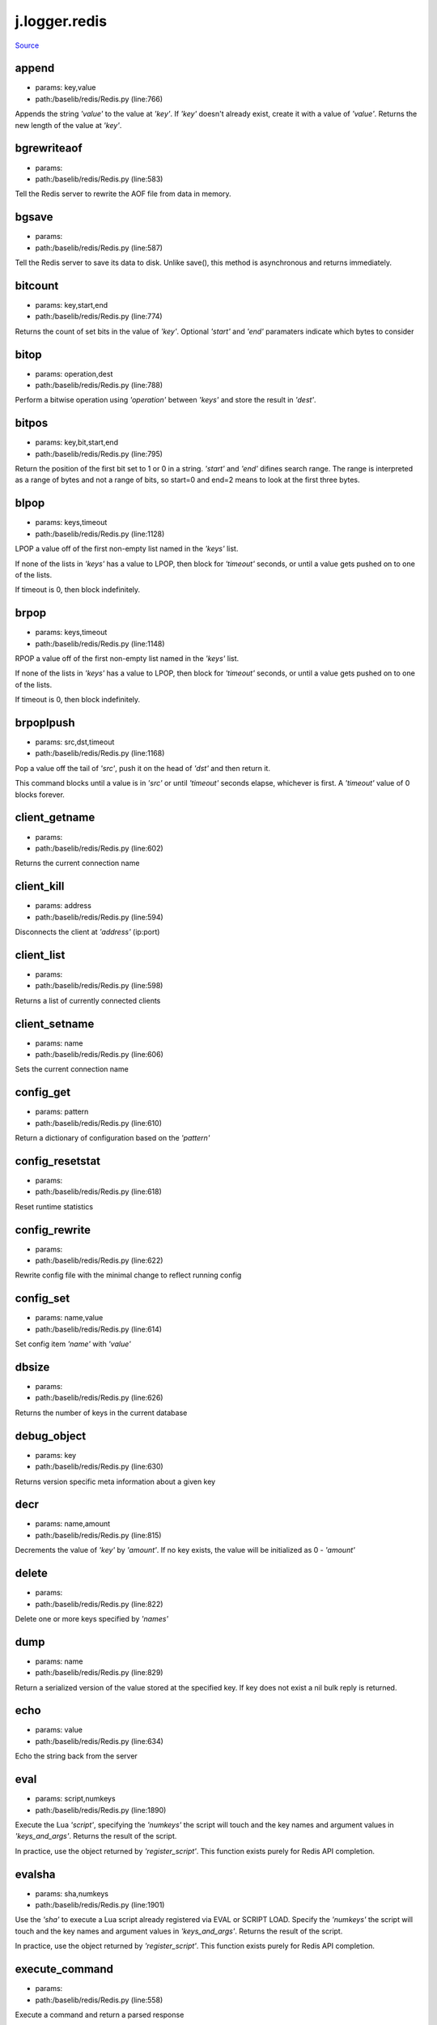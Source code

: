 
j.logger.redis
==============

`Source <https://github.com/Jumpscale/jumpscale_core/tree/master/lib/JumpScale/baselib/redis/Redis.py>`_


append
------


* params: key,value
* path:/baselib/redis/Redis.py (line:766)


Appends the string `'value'` to the value at `'key'`. If `'key'`
doesn't already exist, create it with a value of `'value'`.
Returns the new length of the value at `'key'`.


bgrewriteaof
------------


* params:
* path:/baselib/redis/Redis.py (line:583)


Tell the Redis server to rewrite the AOF file from data in memory.


bgsave
------


* params:
* path:/baselib/redis/Redis.py (line:587)


Tell the Redis server to save its data to disk.  Unlike save(),
this method is asynchronous and returns immediately.


bitcount
--------


* params: key,start,end
* path:/baselib/redis/Redis.py (line:774)


Returns the count of set bits in the value of `'key'`.  Optional
`'start'` and `'end'` paramaters indicate which bytes to consider


bitop
-----


* params: operation,dest
* path:/baselib/redis/Redis.py (line:788)


Perform a bitwise operation using `'operation'` between `'keys'` and
store the result in `'dest'`.


bitpos
------


* params: key,bit,start,end
* path:/baselib/redis/Redis.py (line:795)


Return the position of the first bit set to 1 or 0 in a string.
`'start'` and `'end'` difines search range. The range is interpreted
as a range of bytes and not a range of bits, so start=0 and end=2
means to look at the first three bytes.


blpop
-----


* params: keys,timeout
* path:/baselib/redis/Redis.py (line:1128)


LPOP a value off of the first non-empty list
named in the `'keys'` list.

If none of the lists in `'keys'` has a value to LPOP, then block
for `'timeout'` seconds, or until a value gets pushed on to one
of the lists.

If timeout is 0, then block indefinitely.


brpop
-----


* params: keys,timeout
* path:/baselib/redis/Redis.py (line:1148)


RPOP a value off of the first non-empty list
named in the `'keys'` list.

If none of the lists in `'keys'` has a value to LPOP, then block
for `'timeout'` seconds, or until a value gets pushed on to one
of the lists.

If timeout is 0, then block indefinitely.


brpoplpush
----------


* params: src,dst,timeout
* path:/baselib/redis/Redis.py (line:1168)


Pop a value off the tail of `'src'`, push it on the head of `'dst'`
and then return it.

This command blocks until a value is in `'src'` or until `'timeout'`
seconds elapse, whichever is first. A `'timeout'` value of 0 blocks
forever.


client_getname
--------------


* params:
* path:/baselib/redis/Redis.py (line:602)


Returns the current connection name


client_kill
-----------


* params: address
* path:/baselib/redis/Redis.py (line:594)


Disconnects the client at `'address'` (ip:port)


client_list
-----------


* params:
* path:/baselib/redis/Redis.py (line:598)


Returns a list of currently connected clients


client_setname
--------------


* params: name
* path:/baselib/redis/Redis.py (line:606)


Sets the current connection name


config_get
----------


* params: pattern
* path:/baselib/redis/Redis.py (line:610)


Return a dictionary of configuration based on the `'pattern'`


config_resetstat
----------------


* params:
* path:/baselib/redis/Redis.py (line:618)


Reset runtime statistics


config_rewrite
--------------


* params:
* path:/baselib/redis/Redis.py (line:622)


Rewrite config file with the minimal change to reflect running config


config_set
----------


* params: name,value
* path:/baselib/redis/Redis.py (line:614)


Set config item `'name'` with `'value'`


dbsize
------


* params:
* path:/baselib/redis/Redis.py (line:626)


Returns the number of keys in the current database


debug_object
------------


* params: key
* path:/baselib/redis/Redis.py (line:630)


Returns version specific meta information about a given key


decr
----


* params: name,amount
* path:/baselib/redis/Redis.py (line:815)


Decrements the value of `'key'` by `'amount'`.  If no key exists,
the value will be initialized as 0 - `'amount'`


delete
------


* params:
* path:/baselib/redis/Redis.py (line:822)


Delete one or more keys specified by `'names'`


dump
----


* params: name
* path:/baselib/redis/Redis.py (line:829)


Return a serialized version of the value stored at the specified key.
If key does not exist a nil bulk reply is returned.


echo
----


* params: value
* path:/baselib/redis/Redis.py (line:634)


Echo the string back from the server


eval
----


* params: script,numkeys
* path:/baselib/redis/Redis.py (line:1890)


Execute the Lua `'script'`, specifying the `'numkeys'` the script
will touch and the key names and argument values in `'keys_and_args'`.
Returns the result of the script.

In practice, use the object returned by `'register_script'`. This
function exists purely for Redis API completion.


evalsha
-------


* params: sha,numkeys
* path:/baselib/redis/Redis.py (line:1901)


Use the `'sha'` to execute a Lua script already registered via EVAL
or SCRIPT LOAD. Specify the `'numkeys'` the script will touch and the
key names and argument values in `'keys_and_args'`. Returns the result
of the script.

In practice, use the object returned by `'register_script'`. This
function exists purely for Redis API completion.


execute_command
---------------


* params:
* path:/baselib/redis/Redis.py (line:558)


Execute a command and return a parsed response


exists
------


* params: name
* path:/baselib/redis/Redis.py (line:836)


Returns a boolean indicating whether key `'name'` exists


expire
------


* params: name,time
* path:/baselib/redis/Redis.py (line:841)


Set an expire flag on key `'name'` for `'time'` seconds. `'time'`
can be represented by an integer or a Python timedelta object.


expireat
--------


* params: name,when
* path:/baselib/redis/Redis.py (line:850)


Set an expire flag on key `'name'`. `'when'` can be represented
as an integer indicating unix time or a Python datetime object.


flushall
--------


* params:
* path:/baselib/redis/Redis.py (line:638)


Delete all keys in all databases on the current host


flushdb
-------


* params:
* path:/baselib/redis/Redis.py (line:642)


Delete all keys in the current database


from_url
--------


* params: cls,url,db
* path:/baselib/redis/Redis.py (line:365)


Return a Redis client object configured from the given URL.

For example::

redis://password <:password>@localhost:6379/0
unix://password <:password>@/path/to/socket.sock?db=0

There are several ways to specify a database number. The parse function
will return the first specified option:
1. A `'db'` querystring option, e.g. redis://localhost?db=0
2. If using the redis:// scheme, the path argument of the url, e.g.
redis://localhost/0
3. The `'db'` argument to this function.

If none of these options are specified, db=0 is used.

Any additional querystring arguments and keyword arguments will be
passed along to the ConnectionPool class's initializer. In the case
of conflicting arguments, querystring arguments always win.


get
---


* params: name
* path:/baselib/redis/Redis.py (line:859)


Return the value at key `'name'`, or None if the key doesn't exist


getDict
-------


* params: key
* path:/baselib/redis/Redis.py (line:54)


getQueue
--------


* params: name,namespace
* path:/baselib/redis/Redis.py (line:57)


getbit
------


* params: name,offset
* path:/baselib/redis/Redis.py (line:875)


Returns a boolean indicating the value of `'offset'` in `'name'`


getrange
--------


* params: key,start,end
* path:/baselib/redis/Redis.py (line:879)


Returns the substring of the string value stored at `'key'`,
determined by the offsets `'start'` and `'end'` (both are inclusive)


getset
------


* params: name,value
* path:/baselib/redis/Redis.py (line:886)


Sets the value at key `'name'` to `'value'`
and returns the old value at key `'name'` atomically.


hdel
----


* params: name
* path:/baselib/redis/Redis.py (line:1814)


Delete `'keys'` from hash `'name'`


hexists
-------


* params: name,key
* path:/baselib/redis/Redis.py (line:1818)


Returns a boolean indicating if `'key'` exists within hash `'name'`


hget
----


* params: name,key
* path:/baselib/redis/Redis.py (line:1822)


Return the value of `'key'` within the hash `'name'`


hgetall
-------


* params: name
* path:/baselib/redis/Redis.py (line:1826)


Return a Python dict of the hash's name/value pairs


hgetalldict
-----------


* params: name
* path:/baselib/redis/Redis.py (line:1826)


Return a Python dict of the hash's name/value pairs


hincrby
-------


* params: name,key,amount
* path:/baselib/redis/Redis.py (line:1830)


Increment the value of `'key'` in hash `'name'` by `'amount'`


hincrbyfloat
------------


* params: name,key,amount
* path:/baselib/redis/Redis.py (line:1834)


Increment the value of `'key'` in hash `'name'` by floating `'amount'`


hkeys
-----


* params: name
* path:/baselib/redis/Redis.py (line:1840)


Return the list of keys within hash `'name'`


hlen
----


* params: name
* path:/baselib/redis/Redis.py (line:1844)


Return the number of elements in hash `'name'`


hmget
-----


* params: name,keys
* path:/baselib/redis/Redis.py (line:1874)


Returns a list of values ordered identically to `'keys'`


hmset
-----


* params: name,mapping
* path:/baselib/redis/Redis.py (line:1862)


Set key to value within hash `'name'` for each corresponding
key and value from the `'mapping'` dict.


hscan
-----


* params: name,cursor,match,count
* path:/baselib/redis/Redis.py (line:1402)


Incrementally return key/value slices in a hash. Also return a cursor
indicating the scan position.

`'match'` allows for filtering the keys by pattern

`'count'` allows for hint the minimum number of returns


hscan_iter
----------


* params: name,match,count
* path:/baselib/redis/Redis.py (line:1418)


Make an iterator using the HSCAN command so that the client doesn't
need to remember the cursor position.

`'match'` allows for filtering the keys by pattern

`'count'` allows for hint the minimum number of returns


hset
----


* params: name,key,value
* path:/baselib/redis/Redis.py (line:1848)


Set `'key'` to `'value'` within hash `'name'`
Returns 1 if HSET created a new field, otherwise 0


hsetnx
------


* params: name,key,value
* path:/baselib/redis/Redis.py (line:1855)


Set `'key'` to `'value'` within hash `'name'` if `'key'` does not
exist.  Returns 1 if HSETNX created a field, otherwise 0.


hvals
-----


* params: name
* path:/baselib/redis/Redis.py (line:1879)


Return the list of values within hash `'name'`


incr
----


* params: name,amount
* path:/baselib/redis/Redis.py (line:893)


Increments the value of `'key'` by `'amount'`.  If no key exists,
the value will be initialized as `'amount'`


incrby
------


* params: name,amount
* path:/baselib/redis/Redis.py (line:900)


Increments the value of `'key'` by `'amount'`.  If no key exists,
the value will be initialized as `'amount'`


incrbyfloat
-----------


* params: name,amount
* path:/baselib/redis/Redis.py (line:910)


Increments the value at key `'name'` by floating `'amount'`.
If no key exists, the value will be initialized as `'amount'`


info
----


* params: section
* path:/baselib/redis/Redis.py (line:646)


Returns a dictionary containing information about the Redis server

The `'section'` option can be used to select a specific section
of information

The section option is not supported by older versions of Redis Server,
and will generate ResponseError


keys
----


* params: pattern
* path:/baselib/redis/Redis.py (line:917)


Returns a list of keys matching `'pattern'`


lastsave
--------


* params:
* path:/baselib/redis/Redis.py (line:661)


Return a Python datetime object representing the last time the
Redis database was saved to disk


lindex
------


* params: name,index
* path:/baselib/redis/Redis.py (line:1181)


Return the item from list `'name'` at position `'index'`

Negative indexes are supported and will return an item at the
end of the list


linsert
-------


* params: name,where,refvalue,value
* path:/baselib/redis/Redis.py (line:1190)


Insert `'value'` in list `'name'` either immediately before or after
`'where'` <`'where'`> `'refvalue'`

Returns the new length of the list on success or -1 if `'refvalue'`
is not in the list.


llen
----


* params: name
* path:/baselib/redis/Redis.py (line:1200)


Return the length of the list `'name'`


lock
----


* params: name,timeout,sleep,blocking_timeout,lock_class,thread_local
* path:/baselib/redis/Redis.py (line:490)


Return a new Lock object using key `'name'` that mimics
the behavior of threading.Lock.

If specified, `'timeout'` indicates a maximum life for the lock.
By default, it will remain locked until release() is called.

`'sleep'` indicates the amount of time to sleep per loop iteration
when the lock is in blocking mode and another client is currently
holding the lock.

`'blocking_timeout'` indicates the maximum amount of time in seconds to
spend trying to acquire the lock. A value of `'None'` indicates
continue trying forever. `'blocking_timeout'` can be specified as a
float or integer, both representing the number of seconds to wait.

`'lock_class'` forces the specified lock implementation.

`'thread_local'` indicates whether the lock token is placed in
thread-local storage. By default, the token is placed in thread local
storage so that a thread only sees its token, not a token set by
another thread. Consider the following timeline:

time: 0, thread-1 acquires 'my-lock', with a timeout of 5 seconds.
thread-1 sets the token to "abc"
time: 1, thread-2 blocks trying to acquire 'my-lock' using the
Lock instance.
time: 5, thread-1 has not yet completed. redis expires the lock
key.
time: 5, thread-2 acquired 'my-lock' now that it's available.
thread-2 sets the token to "xyz"
time: 6, thread-1 finishes its work and calls release(). if the
token is *not* stored in thread local storage, then
thread-1 would see the token value as "xyz" and would be
able to successfully release the thread-2's lock.

In some use cases it's necessary to disable thread local storage. For
example, if you have code where one thread acquires a lock and passes
that lock instance to a worker thread to release later. If thread
local storage isn't disabled in this case, the worker thread won't see
the token set by the thread that acquired the lock. Our assumption
is that these cases aren't common and as such default to using
thread local storage.


lpop
----


* params: name
* path:/baselib/redis/Redis.py (line:1204)


Remove and return the first item of the list `'name'`


lpush
-----


* params: name
* path:/baselib/redis/Redis.py (line:1208)


Push `'values'` onto the head of the list `'name'`


lpushx
------


* params: name,value
* path:/baselib/redis/Redis.py (line:1212)


Push `'value'` onto the head of the list `'name'` if `'name'` exists


lrange
------


* params: name,start,end
* path:/baselib/redis/Redis.py (line:1216)


Return a slice of the list `'name'` between
position `'start'` and `'end'`

`'start'` and `'end'` can be negative numbers just like
Python slicing notation


lrem
----


* params: name,value,num
* path:/baselib/redis/Redis.py (line:1983)


Remove the first `'num'` occurrences of elements equal to `'value'`
from the list stored at `'name'`.

The `'num'` argument influences the operation in the following ways:
num > 0: Remove elements equal to value moving from head to tail.
num < 0: Remove elements equal to value moving from tail to head.
num = 0: Remove all elements equal to value.


lset
----


* params: name,index,value
* path:/baselib/redis/Redis.py (line:1238)


Set `'position'` of list `'name'` to `'value'`


ltrim
-----


* params: name,start,end
* path:/baselib/redis/Redis.py (line:1242)


Trim the list `'name'`, removing all values not within the slice
between `'start'` and `'end'`

`'start'` and `'end'` can be negative numbers just like
Python slicing notation


mget
----


* params: keys
* path:/baselib/redis/Redis.py (line:921)


Returns a list of values ordered identically to `'keys'`


move
----


* params: name,db
* path:/baselib/redis/Redis.py (line:958)


Moves the key `'name'` to a different Redis database `'db'`


mset
----


* params:
* path:/baselib/redis/Redis.py (line:928)


Sets key/values based on a mapping. Mapping can be supplied as a single
dictionary argument or as kwargs.


msetnx
------


* params:
* path:/baselib/redis/Redis.py (line:942)


Sets key/values based on a mapping if none of the keys are already set.
Mapping can be supplied as a single dictionary argument or as kwargs.
Returns a boolean indicating if the operation was successful.


object
------


* params: infotype,key
* path:/baselib/redis/Redis.py (line:668)


Return the encoding, idletime, or refcount about the key


parse_response
--------------


* params: connection,command_name
* path:/baselib/redis/Redis.py (line:575)


Parses a response from the Redis server


persist
-------


* params: name
* path:/baselib/redis/Redis.py (line:962)


Removes an expiration on `'name'`


pexpire
-------


* params: name,time
* path:/baselib/redis/Redis.py (line:966)


Set an expire flag on key `'name'` for `'time'` milliseconds.
`'time'` can be represented by an integer or a Python timedelta
object.


pexpireat
---------


* params: name,when
* path:/baselib/redis/Redis.py (line:977)


Set an expire flag on key `'name'`. `'when'` can be represented
as an integer representing unix time in milliseconds (unix time * 1000)
or a Python datetime object.


pfadd
-----


* params: name
* path:/baselib/redis/Redis.py (line:1798)


Adds the specified elements to the specified HyperLogLog.


pfcount
-------


* params: name
* path:/baselib/redis/Redis.py (line:1802)


Return the approximated cardinality of
the set observed by the HyperLogLog at key.


pfmerge
-------


* params: dest
* path:/baselib/redis/Redis.py (line:1809)


Merge N different HyperLogLogs into a single one.


ping
----


* params:
* path:/baselib/redis/Redis.py (line:672)


Ping the Redis server


pipeline
--------


* params: transaction,shard_hint
* path:/baselib/redis/Redis.py (line:1959)


Return a new pipeline object that can queue multiple commands for
later execution. `'transaction'` indicates whether all commands
should be executed atomically. Apart from making a group of operations
atomic, pipelines are useful for reducing the back-and-forth overhead
between the client and server.


psetex
------


* params: name,time_ms,value
* path:/baselib/redis/Redis.py (line:988)


Set the value of key `'name'` to `'value'` that expires in `'time_ms'`
milliseconds. `'time_ms'` can be represented by an integer or a Python
timedelta object


pttl
----


* params: name
* path:/baselib/redis/Redis.py (line:999)


Returns the number of milliseconds until the key `'name'` will expire


publish
-------


* params: channel,message
* path:/baselib/redis/Redis.py (line:1883)


Publish `'message'` on `'channel'`.
Returns the number of subscribers the message was delivered to.


pubsub
------


* params:
* path:/baselib/redis/Redis.py (line:549)


Return a Publish/Subscribe object. With this object, you can
subscribe to channels and listen for messages that get published to
them.


randomkey
---------


* params:
* path:/baselib/redis/Redis.py (line:1003)


Returns the name of a random key


register_script
---------------


* params: script
* path:/baselib/redis/Redis.py (line:1933)


Register a Lua `'script'` specifying the `'keys'` it will touch.
Returns a Script object that is callable and hides the complexity of
deal with scripts, keys, and shas. This is the preferred way to work
with Lua scripts.


rename
------


* params: src,dst
* path:/baselib/redis/Redis.py (line:1007)


Rename key `'src'` to `'dst'`


renamenx
--------


* params: src,dst
* path:/baselib/redis/Redis.py (line:1013)


Rename key `'src'` to `'dst'` if `'dst'` doesn't already exist


restore
-------


* params: name,ttl,value
* path:/baselib/redis/Redis.py (line:1017)


Create a key using the provided serialized value, previously obtained
using DUMP.


rpop
----


* params: name
* path:/baselib/redis/Redis.py (line:1252)


Remove and return the last item of the list `'name'`


rpoplpush
---------


* params: src,dst
* path:/baselib/redis/Redis.py (line:1256)


RPOP a value off of the `'src'` list and atomically LPUSH it
on to the `'dst'` list.  Returns the value.


rpush
-----


* params: name
* path:/baselib/redis/Redis.py (line:1263)


Push `'values'` onto the tail of the list `'name'`


rpushx
------


* params: name,value
* path:/baselib/redis/Redis.py (line:1267)


Push `'value'` onto the tail of the list `'name'` if `'name'` exists


sadd
----


* params: name
* path:/baselib/redis/Redis.py (line:1475)


Add `'value(s)'` to set `'name'`


save
----


* params:
* path:/baselib/redis/Redis.py (line:676)


Tell the Redis server to save its data to disk,
blocking until the save is complete


scan
----


* params: cursor,match,count
* path:/baselib/redis/Redis.py (line:1339)


Incrementally return lists of key names. Also return a cursor
indicating the scan position.

`'match'` allows for filtering the keys by pattern

`'count'` allows for hint the minimum number of returns


scan_iter
---------


* params: match,count
* path:/baselib/redis/Redis.py (line:1355)


Make an iterator using the SCAN command so that the client doesn't
need to remember the cursor position.

`'match'` allows for filtering the keys by pattern

`'count'` allows for hint the minimum number of returns


scard
-----


* params: name
* path:/baselib/redis/Redis.py (line:1479)


Return the number of elements in set `'name'`


script_exists
-------------


* params:
* path:/baselib/redis/Redis.py (line:1913)


Check if a script exists in the script cache by specifying the SHAs of
each script as `'args'`. Returns a list of boolean values indicating if
if each already script exists in the cache.


script_flush
------------


* params:
* path:/baselib/redis/Redis.py (line:1921)


Flush all scripts from the script cache


script_kill
-----------


* params:
* path:/baselib/redis/Redis.py (line:1925)


Kill the currently executing Lua script


script_load
-----------


* params: script
* path:/baselib/redis/Redis.py (line:1929)


Load a Lua `'script'` into the script cache. Returns the SHA.


sdiff
-----


* params: keys
* path:/baselib/redis/Redis.py (line:1483)


Return the difference of sets specified by `'keys'`


sdiffstore
----------


* params: dest,keys
* path:/baselib/redis/Redis.py (line:1488)


Store the difference of sets specified by `'keys'` into a new
set named `'dest'`.  Returns the number of keys in the new set.


sentinel
--------


* params:
* path:/baselib/redis/Redis.py (line:683)


Redis Sentinel's SENTINEL command.


sentinel_get_master_addr_by_name
--------------------------------


* params: service_name
* path:/baselib/redis/Redis.py (line:688)


Returns a (host, port) pair for the given `'service_name'`


sentinel_master
---------------


* params: service_name
* path:/baselib/redis/Redis.py (line:693)


Returns a dictionary containing the specified masters state.


sentinel_masters
----------------


* params:
* path:/baselib/redis/Redis.py (line:697)


Returns a list of dictionaries containing each master's state.


sentinel_monitor
----------------


* params: name,ip,port,quorum
* path:/baselib/redis/Redis.py (line:701)


Add a new master to Sentinel to be monitored


sentinel_remove
---------------


* params: name
* path:/baselib/redis/Redis.py (line:705)


Remove a master from Sentinel's monitoring


sentinel_sentinels
------------------


* params: service_name
* path:/baselib/redis/Redis.py (line:709)


Returns a list of sentinels for `'service_name'`


sentinel_set
------------


* params: name,option,value
* path:/baselib/redis/Redis.py (line:713)


Set Sentinel monitoring parameters for a given master


sentinel_slaves
---------------


* params: service_name
* path:/baselib/redis/Redis.py (line:717)


Returns a list of slaves for `'service_name'`


set
---


* params: name,value,ex,px,nx,xx
* path:/baselib/redis/Redis.py (line:1024)


Set the value at key `'name'` to `'value'`

`'ex'` sets an expire flag on key `'name'` for `'ex'` seconds.

`'px'` sets an expire flag on key `'name'` for `'px'` milliseconds.

`'nx'` if set to True, set the value at key `'name'` to `'value'` if it
does not already exist.

`'xx'` if set to True, set the value at key `'name'` to `'value'` if it
already exists.


set_response_callback
---------------------


* params: command,callback
* path:/baselib/redis/Redis.py (line:453)


Set a custom Response Callback


setbit
------


* params: name,offset,value
* path:/baselib/redis/Redis.py (line:1060)


Flag the `'offset'` in `'name'` as `'value'`. Returns a boolean
indicating the previous value of `'offset'`.


setex
-----


* params: name,value,time
* path:/baselib/redis/Redis.py (line:1973)


Set the value of key `'name'` to `'value'` that expires in `'time'`
seconds. `'time'` can be represented by an integer or a Python
timedelta object.


setnx
-----


* params: name,value
* path:/baselib/redis/Redis.py (line:1078)


Set the value of key `'name'` to `'value'` if key doesn't exist


setrange
--------


* params: name,offset,value
* path:/baselib/redis/Redis.py (line:1082)


Overwrite bytes in the value of `'name'` starting at `'offset'` with
`'value'`. If `'offset'` plus the length of `'value'` exceeds the
length of the original value, the new value will be larger than before.
If `'offset'` exceeds the length of the original value, null bytes
will be used to pad between the end of the previous value and the start
of what's being injected.

Returns the length of the new string.


shutdown
--------


* params:
* path:/baselib/redis/Redis.py (line:721)


Shutdown the server


sinter
------


* params: keys
* path:/baselib/redis/Redis.py (line:1496)


Return the intersection of sets specified by `'keys'`


sinterstore
-----------


* params: dest,keys
* path:/baselib/redis/Redis.py (line:1501)


Store the intersection of sets specified by `'keys'` into a new
set named `'dest'`.  Returns the number of keys in the new set.


sismember
---------


* params: name,value
* path:/baselib/redis/Redis.py (line:1509)


Return a boolean indicating if `'value'` is a member of set `'name'`


slaveof
-------


* params: host,port
* path:/baselib/redis/Redis.py (line:730)


Set the server to be a replicated slave of the instance identified
by the `'host'` and `'port'`. If called without arguments, the
instance is promoted to a master instead.


slowlog_get
-----------


* params: num
* path:/baselib/redis/Redis.py (line:740)


Get the entries from the slowlog. If `'num'` is specified, get the
most recent `'num'` items.


slowlog_len
-----------


* params:
* path:/baselib/redis/Redis.py (line:750)


Get the number of items in the slowlog


slowlog_reset
-------------


* params:
* path:/baselib/redis/Redis.py (line:754)


Remove all items in the slowlog


smembers
--------


* params: name
* path:/baselib/redis/Redis.py (line:1513)


Return all members of the set `'name'`


smove
-----


* params: src,dst,value
* path:/baselib/redis/Redis.py (line:1517)


Move `'value'` from set `'src'` to set `'dst'` atomically


sort
----


* params: name,start,num,by,get,desc,alpha,store,groups
* path:/baselib/redis/Redis.py (line:1271)


Sort and return the list, set or sorted set at `'name'`.

`'start'` and `'num'` allow for paging through the sorted data

`'by'` allows using an external key to weight and sort the items.
Use an "*" to indicate where in the key the item value is located

`'get'` allows for returning items from external keys rather than the
sorted data itself.  Use an "*" to indicate where int he key
the item value is located

`'desc'` allows for reversing the sort

`'alpha'` allows for sorting lexicographically rather than numerically

`'store'` allows for storing the result of the sort into
the key `'store'`

`'groups'` if set to True and if `'get'` contains at least two
elements, sort will return a list of tuples, each containing the
values fetched from the arguments to `'get'`.


spop
----


* params: name
* path:/baselib/redis/Redis.py (line:1521)


Remove and return a random member of set `'name'`


srandmember
-----------


* params: name,number
* path:/baselib/redis/Redis.py (line:1525)


If `'number'` is None, returns a random member of set `'name'`.

If `'number'` is supplied, returns a list of `'number'` random
memebers of set `'name'`. Note this is only available when running
Redis 2.6+.


srem
----


* params: name
* path:/baselib/redis/Redis.py (line:1536)


Remove `'values'` from set `'name'`


sscan
-----


* params: name,cursor,match,count
* path:/baselib/redis/Redis.py (line:1370)


Incrementally return lists of elements in a set. Also return a cursor
indicating the scan position.

`'match'` allows for filtering the keys by pattern

`'count'` allows for hint the minimum number of returns


sscan_iter
----------


* params: name,match,count
* path:/baselib/redis/Redis.py (line:1386)


Make an iterator using the SSCAN command so that the client doesn't
need to remember the cursor position.

`'match'` allows for filtering the keys by pattern

`'count'` allows for hint the minimum number of returns


strlen
------


* params: name
* path:/baselib/redis/Redis.py (line:1095)


Return the number of bytes stored in the value of `'name'`


substr
------


* params: name,start,end
* path:/baselib/redis/Redis.py (line:1099)


Return a substring of the string at key `'name'`. `'start'` and `'end'`
are 0-based integers specifying the portion of the string to return.


sunion
------


* params: keys
* path:/baselib/redis/Redis.py (line:1540)


Return the union of sets specified by `'keys'`


sunionstore
-----------


* params: dest,keys
* path:/baselib/redis/Redis.py (line:1545)


Store the union of sets specified by `'keys'` into a new
set named `'dest'`.  Returns the number of keys in the new set.


time
----


* params:
* path:/baselib/redis/Redis.py (line:758)


Returns the server time as a 2-item tuple of ints:
(seconds since epoch, microseconds into this second).


transaction
-----------


* params: func
* path:/baselib/redis/Redis.py (line:471)


Convenience method for executing the callable 'func' as a transaction
while watching all keys specified in 'watches'. The 'func' callable
should expect a single argument which is a Pipeline object.


ttl
---


* params: name
* path:/baselib/redis/Redis.py (line:1106)


Returns the number of seconds until the key `'name'` will expire


type
----


* params: name
* path:/baselib/redis/Redis.py (line:1110)


Returns the type of key `'name'`


unwatch
-------


* params:
* path:/baselib/redis/Redis.py (line:1120)


Unwatches the value at key `'name'`, or None of the key doesn't exist


watch
-----


* params:
* path:/baselib/redis/Redis.py (line:1114)


Watches the values at keys `'names'`, or None if the key doesn't exist


zadd
----


* params: name
* path:/baselib/redis/Redis.py (line:1995)


NOTE: The order of arguments differs from that of the official ZADD
command. For backwards compatability, this method accepts arguments
in the form of name1, score1, name2, score2, while the official Redis
documents expects score1, name1, score2, name2.

If you're looking to use the standard syntax, consider using the
StrictRedis class. See the API Reference section of the docs for more
information.

Set any number of element-name, score pairs to the key `'name'`. Pairs
can be specified in two ways:

As *args, in the form of: name1, score1, name2, score2, ...
or as **kwargs, in the form of: name1=score1, name2=score2, ...

The following example would add four values to the 'my-key' key:
redis.zadd('my-key', 'name1', 1.1, 'name2', 2.2, name3=3.3, name4=4.4)


zcard
-----


* params: name
* path:/baselib/redis/Redis.py (line:1576)


Return the number of elements in the sorted set `'name'`


zcount
------


* params: name,min,max
* path:/baselib/redis/Redis.py (line:1580)


Returns the number of elements in the sorted set at key `'name'` with
a score between `'min'` and `'max'`.


zincrby
-------


* params: name,value,amount
* path:/baselib/redis/Redis.py (line:1587)


Increment the score of `'value'` in sorted set `'name'` by `'amount'`


zinterstore
-----------


* params: dest,keys,aggregate
* path:/baselib/redis/Redis.py (line:1591)


Intersect multiple sorted sets specified by `'keys'` into
a new sorted set, `'dest'`. Scores in the destination will be
aggregated based on the `'aggregate'`, or SUM if none is provided.


zlexcount
---------


* params: name,min,max
* path:/baselib/redis/Redis.py (line:1599)


Return the number of items in the sorted set `'name'` between the
lexicographical range `'min'` and `'max'`.


zrange
------


* params: name,start,end,desc,withscores,score_cast_func
* path:/baselib/redis/Redis.py (line:1606)


Return a range of values from sorted set `'name'` between
`'start'` and `'end'` sorted in ascending order.

`'start'` and `'end'` can be negative, indicating the end of the range.

`'desc'` a boolean indicating whether to sort the results descendingly

`'withscores'` indicates to return the scores along with the values.
The return type is a list of (value, score) pairs

`'score_cast_func'` a callable used to cast the score return value


zrangebylex
-----------


* params: name,min,max,start,num
* path:/baselib/redis/Redis.py (line:1633)


Return the lexicographical range of values from sorted set `'name'`
between `'min'` and `'max'`.

If `'start'` and `'num'` are specified, then return a slice of the
range.


zrangebyscore
-------------


* params: name,min,max,start,num,withscores,score_cast_func
* path:/baselib/redis/Redis.py (line:1649)


Return a range of values from the sorted set `'name'` with scores
between `'min'` and `'max'`.

If `'start'` and `'num'` are specified, then return a slice
of the range.

`'withscores'` indicates to return the scores along with the values.
The return type is a list of (value, score) pairs

'score_cast_func'` a callable used to cast the score return value


zrank
-----


* params: name,value
* path:/baselib/redis/Redis.py (line:1677)


Returns a 0-based value indicating the rank of `'value'` in sorted set
`'name'`


zrem
----


* params: name
* path:/baselib/redis/Redis.py (line:1684)


Remove member `'values'` from sorted set `'name'`


zremrangebylex
--------------


* params: name,min,max
* path:/baselib/redis/Redis.py (line:1688)


Remove all elements in the sorted set `'name'` between the
lexicographical range specified by `'min'` and `'max'`.

Returns the number of elements removed.


zremrangebyrank
---------------


* params: name,min,max
* path:/baselib/redis/Redis.py (line:1697)


Remove all elements in the sorted set `'name'` with ranks between
`'min'` and `'max'`. Values are 0-based, ordered from smallest score
to largest. Values can be negative indicating the highest scores.
Returns the number of elements removed


zremrangebyscore
----------------


* params: name,min,max
* path:/baselib/redis/Redis.py (line:1706)


Remove all elements in the sorted set `'name'` with scores
between `'min'` and `'max'`. Returns the number of elements removed.


zrevrange
---------


* params: name,start,end,withscores,score_cast_func
* path:/baselib/redis/Redis.py (line:1713)


Return a range of values from sorted set `'name'` between
`'start'` and `'end'` sorted in descending order.

`'start'` and `'end'` can be negative, indicating the end of the range.

`'withscores'` indicates to return the scores along with the values
The return type is a list of (value, score) pairs

`'score_cast_func'` a callable used to cast the score return value


zrevrangebyscore
----------------


* params: name,max,min,start,num,withscores,score_cast_func
* path:/baselib/redis/Redis.py (line:1735)


Return a range of values from the sorted set `'name'` with scores
between `'min'` and `'max'` in descending order.

If `'start'` and `'num'` are specified, then return a slice
of the range.

`'withscores'` indicates to return the scores along with the values.
The return type is a list of (value, score) pairs

`'score_cast_func'` a callable used to cast the score return value


zrevrank
--------


* params: name,value
* path:/baselib/redis/Redis.py (line:1763)


Returns a 0-based value indicating the descending rank of
`'value'` in sorted set `'name'`


zscan
-----


* params: name,cursor,match,count,score_cast_func
* path:/baselib/redis/Redis.py (line:1434)


Incrementally return lists of elements in a sorted set. Also return a
cursor indicating the scan position.

`'match'` allows for filtering the keys by pattern

`'count'` allows for hint the minimum number of returns

`'score_cast_func'` a callable used to cast the score return value


zscan_iter
----------


* params: name,match,count,score_cast_func
* path:/baselib/redis/Redis.py (line:1454)


Make an iterator using the ZSCAN command so that the client doesn't
need to remember the cursor position.

`'match'` allows for filtering the keys by pattern

`'count'` allows for hint the minimum number of returns

`'score_cast_func'` a callable used to cast the score return value


zscore
------


* params: name,value
* path:/baselib/redis/Redis.py (line:1770)


Return the score of element `'value'` in sorted set `'name'`


zunionstore
-----------


* params: dest,keys,aggregate
* path:/baselib/redis/Redis.py (line:1774)


Union multiple sorted sets specified by `'keys'` into
a new sorted set, `'dest'`. Scores in the destination will be
aggregated based on the `'aggregate'`, or SUM if none is provided.


